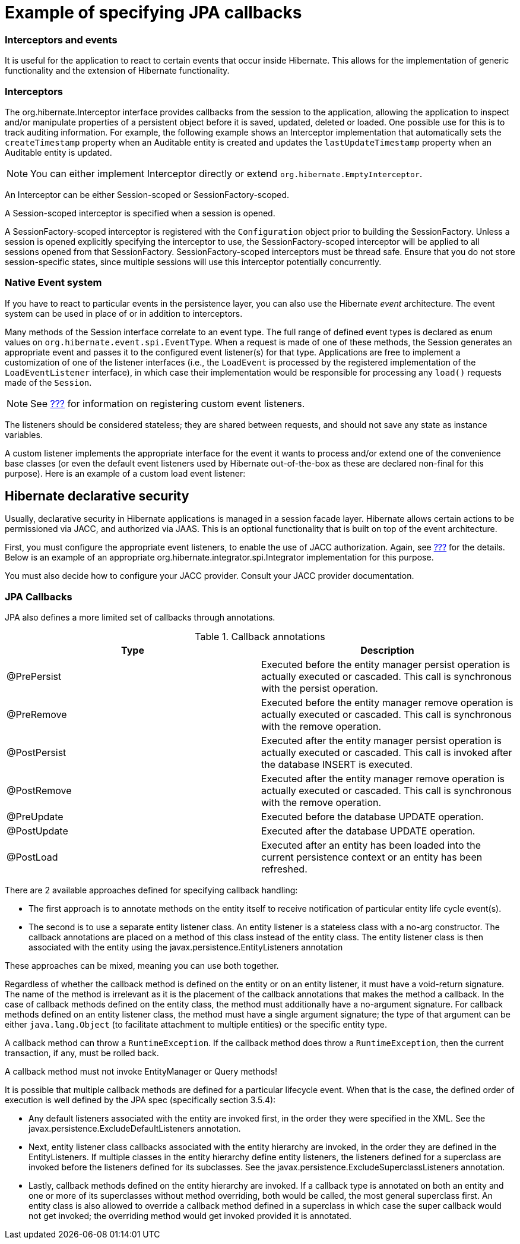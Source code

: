 Example of specifying JPA callbacks
===================================

[[events]]
=== Interceptors and events

It is useful for the application to react to certain events that occur
inside Hibernate. This allows for the implementation of generic
functionality and the extension of Hibernate functionality.

=== Interceptors

The org.hibernate.Interceptor interface provides callbacks from the
session to the application, allowing the application to inspect and/or
manipulate properties of a persistent object before it is saved,
updated, deleted or loaded. One possible use for this is to track
auditing information. For example, the following example shows an
Interceptor implementation that automatically sets the `createTimestamp`
property when an Auditable entity is created and updates the
`lastUpdateTimestamp` property when an Auditable entity is updated.

====
[NOTE]

You can either implement Interceptor directly or extend
`org.hibernate.EmptyInterceptor`.
====

An Interceptor can be either Session-scoped or SessionFactory-scoped.

A Session-scoped interceptor is specified when a session is opened.

A SessionFactory-scoped interceptor is registered with the
`Configuration` object prior to building the SessionFactory. Unless a
session is opened explicitly specifying the interceptor to use, the
SessionFactory-scoped interceptor will be applied to all sessions opened
from that SessionFactory. SessionFactory-scoped interceptors must be
thread safe. Ensure that you do not store session-specific states, since
multiple sessions will use this interceptor potentially concurrently.

=== Native Event system

If you have to react to particular events in the persistence layer, you
can also use the Hibernate _event_ architecture. The event system can be
used in place of or in addition to interceptors.

Many methods of the Session interface correlate to an event type. The
full range of defined event types is declared as enum values on
`org.hibernate.event.spi.EventType`. When a request is made of one of
these methods, the Session generates an appropriate event and passes it
to the configured event listener(s) for that type. Applications are free
to implement a customization of one of the listener interfaces (i.e.,
the `LoadEvent` is processed by the registered implementation of the
`LoadEventListener` interface), in which case their implementation would
be responsible for processing any `load()` requests made of the
`Session`.

====
[NOTE]

See link:#registering-listeners-example[???] for information on
registering custom event listeners.
====

The listeners should be considered stateless; they are shared between
requests, and should not save any state as instance variables.

A custom listener implements the appropriate interface for the event it
wants to process and/or extend one of the convenience base classes (or
even the default event listeners used by Hibernate out-of-the-box as
these are declared non-final for this purpose). Here is an example of a
custom load event listener:

== Hibernate declarative security

Usually, declarative security in Hibernate applications is managed in a
session facade layer. Hibernate allows certain actions to be
permissioned via JACC, and authorized via JAAS. This is an optional
functionality that is built on top of the event architecture.

First, you must configure the appropriate event listeners, to enable the
use of JACC authorization. Again, see
link:#registering-listeners-example[???] for the details. Below is an
example of an appropriate org.hibernate.integrator.spi.Integrator
implementation for this purpose.

You must also decide how to configure your JACC provider. Consult your
JACC provider documentation.

=== JPA Callbacks

JPA also defines a more limited set of callbacks through annotations.

.Callback annotations
[cols=",",options="header",]
|=======================================================================
|Type |Description
|@PrePersist |Executed before the entity manager persist operation is
actually executed or cascaded. This call is synchronous with the persist
operation.

|@PreRemove |Executed before the entity manager remove operation is
actually executed or cascaded. This call is synchronous with the remove
operation.

|@PostPersist |Executed after the entity manager persist operation is
actually executed or cascaded. This call is invoked after the database
INSERT is executed.

|@PostRemove |Executed after the entity manager remove operation is
actually executed or cascaded. This call is synchronous with the remove
operation.

|@PreUpdate |Executed before the database UPDATE operation.

|@PostUpdate |Executed after the database UPDATE operation.

|@PostLoad |Executed after an entity has been loaded into the current
persistence context or an entity has been refreshed.
|=======================================================================

There are 2 available approaches defined for specifying callback
handling:

* The first approach is to annotate methods on the entity itself to
receive notification of particular entity life cycle event(s).
* The second is to use a separate entity listener class. An entity
listener is a stateless class with a no-arg constructor. The callback
annotations are placed on a method of this class instead of the entity
class. The entity listener class is then associated with the entity
using the javax.persistence.EntityListeners annotation

These approaches can be mixed, meaning you can use both together.

Regardless of whether the callback method is defined on the entity or on
an entity listener, it must have a void-return signature. The name of
the method is irrelevant as it is the placement of the callback
annotations that makes the method a callback. In the case of callback
methods defined on the entity class, the method must additionally have a
no-argument signature. For callback methods defined on an entity
listener class, the method must have a single argument signature; the
type of that argument can be either `java.lang.Object` (to facilitate
attachment to multiple entities) or the specific entity type.

A callback method can throw a `RuntimeException`. If the callback method
does throw a `RuntimeException`, then the current transaction, if any,
must be rolled back.

A callback method must not invoke EntityManager or Query methods!

It is possible that multiple callback methods are defined for a
particular lifecycle event. When that is the case, the defined order of
execution is well defined by the JPA spec (specifically section 3.5.4):

* Any default listeners associated with the entity are invoked first, in
the order they were specified in the XML. See the
javax.persistence.ExcludeDefaultListeners annotation.
* Next, entity listener class callbacks associated with the entity
hierarchy are invoked, in the order they are defined in the
EntityListeners. If multiple classes in the entity hierarchy define
entity listeners, the listeners defined for a superclass are invoked
before the listeners defined for its subclasses. See the
javax.persistence.ExcludeSuperclassListeners annotation.
* Lastly, callback methods defined on the entity hierarchy are invoked.
If a callback type is annotated on both an entity and one or more of its
superclasses without method overriding, both would be called, the most
general superclass first. An entity class is also allowed to override a
callback method defined in a superclass in which case the super callback
would not get invoked; the overriding method would get invoked provided
it is annotated.
